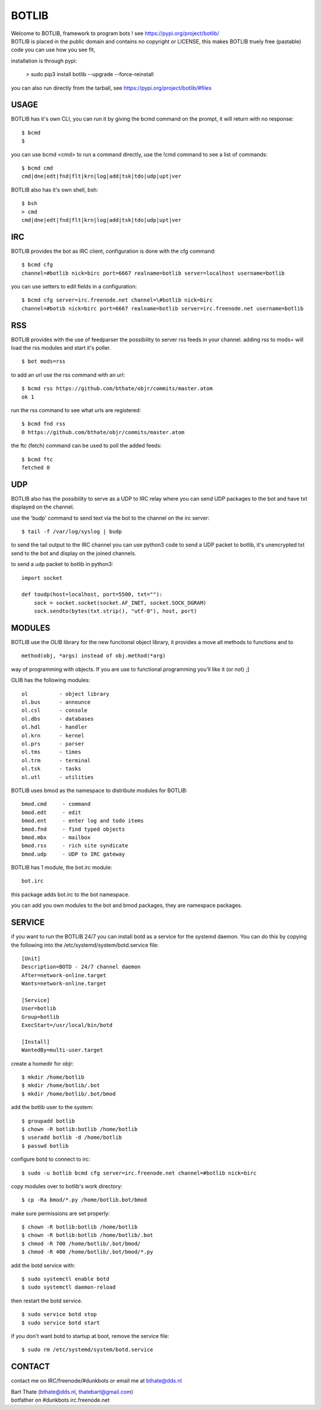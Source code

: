 BOTLIB
######

| Welcome to BOTLIB, framework to program bots ! see https://pypi.org/project/botlib/ 


| BOTLIB is placed in the public domain and contains no copyright or LICENSE, this makes BOTLIB truely free (pastable) code you can use how you see fit, 

installation is through pypi:

 > sudo pip3 install botlib --upgrade --force-reinstall

you can also run directly from the tarball, see https://pypi.org/project/botlib/#files

USAGE
=====

BOTLIB has it's own CLI, you can run it by giving the bcmd command on the
prompt, it will return with no response:

:: 

 $ bcmd
 $ 

you can use bcmd <cmd> to run a command directly, use the !cmd command to
see a list of commands:

::

 $ bcmd cmd
 cmd|dne|edt|fnd|flt|krn|log|add|tsk|tdo|udp|upt|ver


BOTLIB also has it's own shell, bsh:

::

  $ bsh
  > cmd
  cmd|dne|edt|fnd|flt|krn|log|add|tsk|tdo|udp|upt|ver

IRC
===

BOTLIB provides the bot as IRC client, configuration is done with the cfg command:

::

 $ bcmd cfg
 channel=#botlib nick=birc port=6667 realname=botlib server=localhost username=botlib

you can use setters to edit fields in a configuration:

::

 $ bcmd cfg server=irc.freenode.net channel=\#botlib nick=birc
 channel=#botib nick=birc port=6667 realname=botlib server=irc.freenode.net username=botlib

RSS
===

BOTLIB provides with the use of feedparser the possibility to server rss
feeds in your channel. adding rss to mods= will load the rss modules and
start it's poller.

::

 $ bot mods=rss

to add an url use the rss command with an url:

::

 $ bcmd rss https://github.com/bthate/objr/commits/master.atom
 ok 1

run the rss command to see what urls are registered:

::

 $ bcmd fnd rss
 0 https://github.com/bthate/objr/commits/master.atom

the ftc (fetch) command can be used to poll the added feeds:

::

 $ bcmd ftc
 fetched 0

UDP
===

BOTLIB also has the possibility to serve as a UDP to IRC relay where you
can send UDP packages to the bot and have txt displayed on the channel.

use the 'budp' command to send text via the bot to the channel on the irc server:

::

 $ tail -f /var/log/syslog | budp

to send the tail output to the IRC channel you can use python3 code to send a UDP packet 
to botlib, it's unencrypted txt send to the bot and display on the joined channels.

to send a udp packet to botlib in python3:

::

 import socket

 def toudp(host=localhost, port=5500, txt=""):
     sock = socket.socket(socket.AF_INET, socket.SOCK_DGRAM)
     sock.sendto(bytes(txt.strip(), "utf-8"), host, port)

MODULES
=======

BOTLIB use the OLIB library for the new functional object library, it provides
a move all methods to functions and to 

::

 method(obj, *args) instead of obj.method(*arg)

way of programming with objects. If you are use to functional programming you'll like it (or not) ;]

OLIB has the following modules:

::

    ol	 	- object library
    ol.bus	- announce
    ol.csl	- console
    ol.dbs	- databases
    ol.hdl	- handler
    ol.krn	- kernel
    ol.prs 	- parser
    ol.tms	- times
    ol.trm	- terminal
    ol.tsk	- tasks
    ol.utl	- utilities

BOTLIB uses bmod as the namespace to distribute modules for BOTLIB:

::

   bmod.cmd	- command
   bmod.edt	- edit
   bmod.ent	- enter log and todo items
   bmod.fnd	- find typed objects
   bmod.mbx	- mailbox
   bmod.rss	- rich site syndicate
   bmod.udp	- UDP to IRC gateway

BOTLIB has 1 module, the bot.irc module:

::

   bot.irc

this package adds bot.irc to the bot namespace.

you can add you own modules to the bot and bmod packages, they are namespace packages.


SERVICE
=======

if you want to run the BOTLIB 24/7 you can install botd as a service for
the systemd daemon. You can do this by copying the following into
the /etc/systemd/system/botd.service file:

::


 [Unit]
 Description=BOTD - 24/7 channel daemon
 After=network-online.target
 Wants=network-online.target

 [Service]
 User=botlib
 Group=botlib
 ExecStart=/usr/local/bin/botd 

 [Install]
 WantedBy=multi-user.target

create a homedir for objr:

::

 $ mkdir /home/botlib
 $ mkdir /home/botlib/.bot
 $ mkdir /home/botlib/.bot/bmod

add the botlib user to the system:

::

 $ groupadd botlib
 $ chown -R botlib:botlib /home/botlib
 $ useradd botlib -d /home/botlib
 $ passwd botlib

configure botd to connect to irc:

::

 $ sudo -u botlib bcmd cfg server=irc.freenode.net channel=#botlib nick=birc

copy modules over to botlib's work directory:

::

 $ cp -Ra bmod/*.py /home/botlib.bot/bmod

make sure permissions are set properly:

::

 $ chown -R botlib:botlib /home/botlib
 $ chown -R botlib:botlib /home/botlib/.bot
 $ chmod -R 700 /home/botlib/.bot/bmod/
 $ chmod -R 400 /home/botlib/.bot/bmod/*.py

add the botd service with:

::

 $ sudo systemctl enable botd
 $ sudo systemctl daemon-reload

then restart the botd service.

::

 $ sudo service botd stop
 $ sudo service botd start

if you don't want botd to startup at boot, remove the service file:

::

 $ sudo rm /etc/systemd/system/botd.service

CONTACT
=======

contact me on IRC/freenode/#dunkbots or email me at bthate@dds.nl

| Bart Thate (bthate@dds.nl, thatebart@gmail.com)
| botfather on #dunkbots irc.freenode.net
